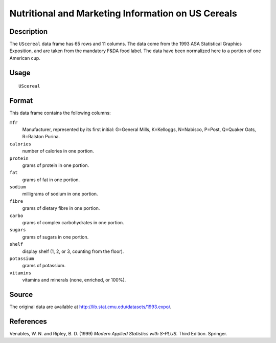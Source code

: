 +--------------------------------------+--------------------------------------+
| UScereal                             |
| R Documentation                      |
+--------------------------------------+--------------------------------------+

Nutritional and Marketing Information on US Cereals
---------------------------------------------------

Description
~~~~~~~~~~~

The ``UScereal`` data frame has 65 rows and 11 columns. The data come
from the 1993 ASA Statistical Graphics Exposition, and are taken from
the mandatory F&DA food label. The data have been normalized here to a
portion of one American cup.

Usage
~~~~~

::

    UScereal

Format
~~~~~~

This data frame contains the following columns:

``mfr``
    Manufacturer, represented by its first initial: G=General Mills,
    K=Kelloggs, N=Nabisco, P=Post, Q=Quaker Oats, R=Ralston Purina.

``calories``
    number of calories in one portion.

``protein``
    grams of protein in one portion.

``fat``
    grams of fat in one portion.

``sodium``
    milligrams of sodium in one portion.

``fibre``
    grams of dietary fibre in one portion.

``carbo``
    grams of complex carbohydrates in one portion.

``sugars``
    grams of sugars in one portion.

``shelf``
    display shelf (1, 2, or 3, counting from the floor).

``potassium``
    grams of potassium.

``vitamins``
    vitamins and minerals (none, enriched, or 100%).

Source
~~~~~~

The original data are available at
http://lib.stat.cmu.edu/datasets/1993.expo/.

References
~~~~~~~~~~

Venables, W. N. and Ripley, B. D. (1999) *Modern Applied Statistics with
S-PLUS.* Third Edition. Springer.
